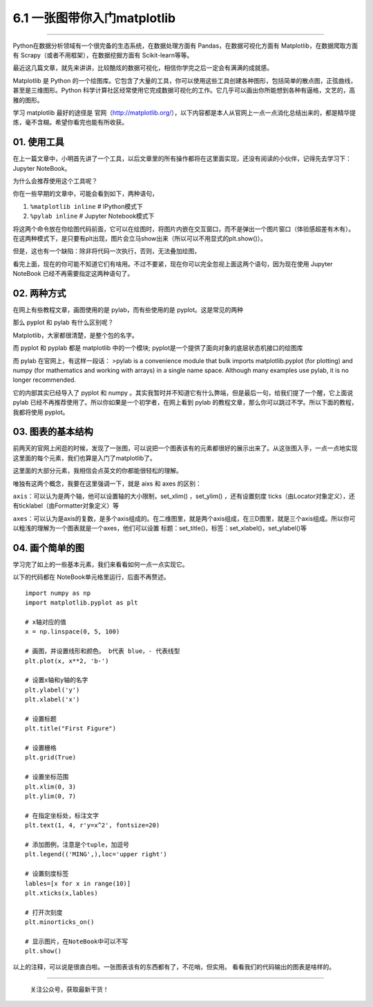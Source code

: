 6.1 一张图带你入门matplotlib
============================

--------------

Python在数据分析领域有一个很完备的生态系统，在数据处理方面有
Pandas，在数据可视化方面有 Matplotlib，在数据爬取方面有
Scrapy（或者不用框架），在数据挖掘方面有 Scikit-learn等等。

最近这几篇文章，就先来讲讲，比较酷炫的数据可视化，相信你学完之后一定会有满满的成就感。

Matplotlib 是 Python
的一个绘图库。它包含了大量的工具，你可以使用这些工具创建各种图形，包括简单的散点图，正弦曲线，甚至是三维图形。Python
科学计算社区经常使用它完成数据可视化的工作。它几乎可以画出你所能想到各种有逼格，文艺的，高雅的图形。

学习 matplotlib 最好的途径是
官网（http://matplotlib.org/），以下内容都是本人从官网上一点一点消化总结出来的，都是精华提炼，毫不含糊。希望你看完也能有所收获。

01. 使用工具
------------

在上一篇文章中，小明首先讲了一个工具，以后文章里的所有操作都将在这里面实现，还没有阅读的小伙伴，记得先去学习下：Jupyter
NoteBook。

为什么会推荐使用这个工具呢？

你在一些早期的文章中，可能会看到如下，两种语句，

1. ``%matplotlib inline`` # IPython模式下
2. ``%pylab inline`` # Jupyter Notebook模式下

将这两个命令放在你绘图代码前面，它可以在绘图时，将图片内嵌在交互窗口，而不是弹出一个图片窗口（体验感超差有木有）。在这两种模式下，是只要有plt出现，图片会立马show出来（所以可以不用显式的plt.show()）。

但是，这也有一个缺陷：除非将代码一次执行，否则，无法叠加绘图，

看完上面，现在的你可能不知道它们有啥用。不过不要紧，现在你可以完全忽视上面这两个语句，因为现在使用
Jupyter NoteBook 已经不再需要指定这两种语句了。

02. 两种方式
------------

在网上有些教程文章，画图使用的是 pylab，而有些使用的是
pyplot。这是常见的两种

那么 pyplot 和 pylab 有什么区别呢？

Matplotlib，大家都很清楚，是整个包的名字。

而 pyplot 和 pyplab 都是 matplotlib 中的一个模块;
pyplot是一个提供了面向对象的底层状态机接口的绘图库

而 pylab 在官网上，有这样一段话： >pylab is a convenience module that
bulk imports matplotlib.pyplot (for plotting) and numpy (for mathematics
and working with arrays) in a single name space. Although many examples
use pylab, it is no longer recommended.

它的内部其实已经导入了 pyplot 和 numpy
。其实我暂时并不知道它有什么弊端，但是最后一句，给我们提了一个醒，它上面说
pylab 已经不再推荐使用了。所以你如果是一个初学者，在网上看到 pylab
的教程文章，那么你可以跳过不学。所以下面的教程，我都将使用 pyplot。

03. 图表的基本结构
------------------

前两天的官网上闲逛的时候，发现了一张图，可以说把一个图表该有的元素都很好的展示出来了。从这张图入手，一点一点地实现这里面的每个元素，我们也算是入门了matplotlib了。
|image0|

这里面的大部分元素，我相信会点英文的你都能很轻松的理解。

唯独有这两个概念，我要在这里强调一下，就是 aixs 和 axes 的区别：

``axis``\ ：可以认为是两个轴，他可以设置轴的大小限制，set_xlim()
，set_ylim() ，还有设置刻度
ticks（由Locator对象定义），还有ticklabel（由Formatter对象定义）等

``axes``\ ：可以认为是axis的复数，是多个axis组成的。在二维图里，就是两个axis组成，在三D图里，就是三个axis组成。所以你可以粗浅的理解为一个图表就是一个axes，他们可以设置
标题：set_title()，标签：set_xlabel()，set_ylabel()等

04. 画个简单的图
----------------

学习完了如上的一些基本元素，我们来看看如何一点一点实现它。

以下的代码都在 NoteBook单元格里运行，后面不再赘述。

::

   import numpy as np
   import matplotlib.pyplot as plt

   # x轴对应的值
   x = np.linspace(0, 5, 100)

   # 画图，并设置线形和颜色。 b代表 blue，- 代表线型
   plt.plot(x, x**2, 'b-')

   # 设置x轴和y轴的名字
   plt.ylabel('y')
   plt.xlabel('x')

   # 设置标题
   plt.title("First Figure")

   # 设置栅格
   plt.grid(True)

   # 设置坐标范围
   plt.xlim(0, 3)
   plt.ylim(0, 7)

   # 在指定坐标处，标注文字
   plt.text(1, 4, r'y=x^2', fontsize=20)

   # 添加图例，注意是个tuple，加逗号
   plt.legend(('MING',),loc='upper right')

   # 设置刻度标签
   lables=[x for x in range(10)]
   plt.xticks(x,lables)

   # 打开次刻度
   plt.minorticks_on()

   # 显示图片，在NoteBook中可以不写
   plt.show()

以上的注释，可以说是很直白啦。一张图表该有的东西都有了，不花哨，但实用。
看看我们的代码输出的图表是啥样的。

|image1|

--------------

.. figure:: http://image.python-online.cn/image-20200320125724880.png
   :alt: 关注公众号，获取最新干货！

   关注公众号，获取最新干货！

.. |image0| image:: https://i.loli.net/2018/08/12/5b6ff3716fdc0.png
.. |image1| image:: http://image.python-online.cn/20190511164650.png

